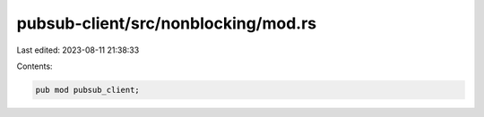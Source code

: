 pubsub-client/src/nonblocking/mod.rs
====================================

Last edited: 2023-08-11 21:38:33

Contents:

.. code-block:: rs

    pub mod pubsub_client;


